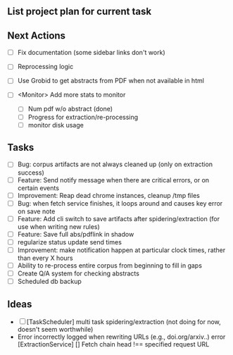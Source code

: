 ** List project plan for current task


** Next Actions

- [ ] Fix documentation (some sidebar links don't work)
- [ ] Reprocessing logic
- [ ] Use Grobid to get abstracts from PDF when not available in html

- [ ] <Monitor> Add more stats to monitor
  - [ ] Num pdf w/o abstract (done)
  - [ ] Progress for extraction/re-processing
  - [ ] monitor disk usage


** Tasks
- [ ] Bug: corpus artifacts are not always cleaned up (only on extraction success)
- [ ] Feature: Send notify message when there are critical errors, or on certain events
- [ ] Improvement: Reap dead chrome instances, cleanup /tmp files
- [ ] Bug: when fetch service finishes, it loops around and causes key error on save note
- [ ] Feature: Add cli switch to save artifacts after spidering/extraction (for use when writing new rules)
- [ ] Feature: Save full abs/pdflink in shadow
- [ ] regularize status update send times
- [ ] Improvement: make notification happen at particular clock times, rather than every X hours
- [ ] Ability to re-process entire corpus from beginning to fill in gaps
- [ ] Create Q/A system for checking abstracts
- [ ] Scheduled db backup

** Ideas
- [ ] [TaskScheduler] multi task spidering/extraction (not doing for now, doesn't seem worthwhile)
- Error incorrectly logged when rewriting URLs (e.g., doi.org/arxiv..)
   error [ExtractionService] [] Fetch chain head !== specified request URL
